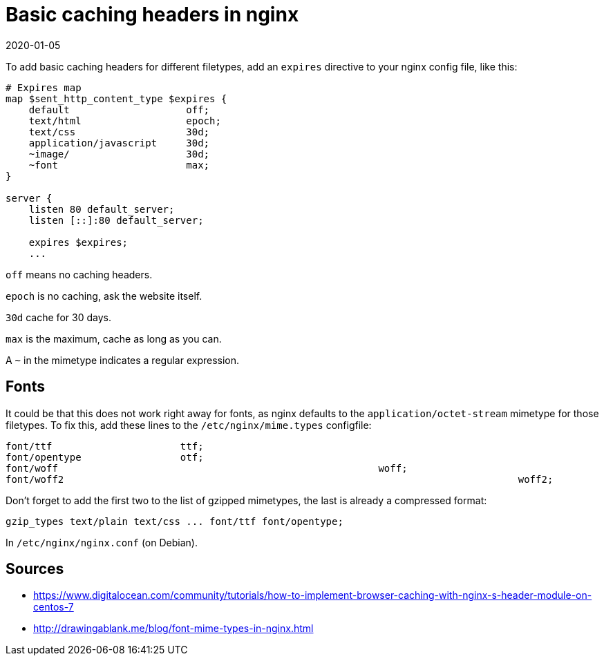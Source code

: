 = Basic caching headers in nginx
2020-01-05
:tags: nginx, en, public

To add basic caching headers for different filetypes, add an `expires` directive to your nginx config file, like this:

----
# Expires map
map $sent_http_content_type $expires {
    default                    off;
    text/html                  epoch;
    text/css                   30d;
    application/javascript     30d;
    ~image/                    30d;
    ~font                      max;
}

server {
    listen 80 default_server;
    listen [::]:80 default_server;

    expires $expires;
    ...
----

`off` means no caching headers.

`epoch` is no caching, ask the website itself.

`30d` cache for 30 days.

`max` is the maximum, cache as long as you can.

A `~` in the mimetype indicates a regular expression.

== Fonts

It could be that this does not work right away for fonts, as nginx defaults to the `application/octet-stream` mimetype for those filetypes. To fix this, add these lines to the `/etc/nginx/mime.types` configfile:

----
font/ttf                      ttf;
font/opentype                 otf;
font/woff         						woff;
font/woff2										woff2;
----

Don't forget to add the first two to the list of gzipped mimetypes, the last is already a compressed format:

----
gzip_types text/plain text/css ... font/ttf font/opentype;
----

In `/etc/nginx/nginx.conf` (on Debian).

== Sources

* https://www.digitalocean.com/community/tutorials/how-to-implement-browser-caching-with-nginx-s-header-module-on-centos-7[https://www.digitalocean.com/community/tutorials/how-to-implement-browser-caching-with-nginx-s-header-module-on-centos-7]
* http://drawingablank.me/blog/font-mime-types-in-nginx.html[http://drawingablank.me/blog/font-mime-types-in-nginx.html]
